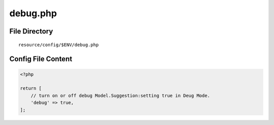 debug.php
=========

File Directory
~~~~~~~~~~~~~~

::

    resource/config/$ENV/debug.php

Config File Content
~~~~~~~~~~~~~~~~~~~

.. code:: php

    <?php

    return [
        // turn on or off debug Model.Suggestion:setting true in Deug Mode.
        'debug' => true,
    ];
